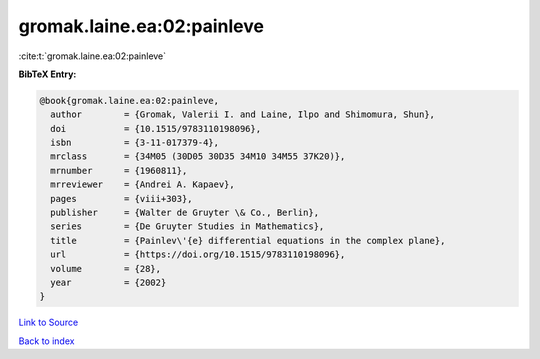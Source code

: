 gromak.laine.ea:02:painleve
===========================

:cite:t:`gromak.laine.ea:02:painleve`

**BibTeX Entry:**

.. code-block:: bibtex

   @book{gromak.laine.ea:02:painleve,
     author        = {Gromak, Valerii I. and Laine, Ilpo and Shimomura, Shun},
     doi           = {10.1515/9783110198096},
     isbn          = {3-11-017379-4},
     mrclass       = {34M05 (30D05 30D35 34M10 34M55 37K20)},
     mrnumber      = {1960811},
     mrreviewer    = {Andrei A. Kapaev},
     pages         = {viii+303},
     publisher     = {Walter de Gruyter \& Co., Berlin},
     series        = {De Gruyter Studies in Mathematics},
     title         = {Painlev\'{e} differential equations in the complex plane},
     url           = {https://doi.org/10.1515/9783110198096},
     volume        = {28},
     year          = {2002}
   }

`Link to Source <https://doi.org/10.1515/9783110198096},>`_


`Back to index <../By-Cite-Keys.html>`_
